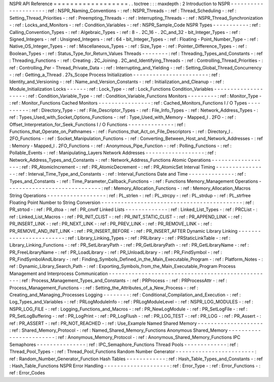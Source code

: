NSPR
API
Reference
=
=
=
=
=
=
=
=
=
=
=
=
=
=
=
=
=
=
.
.
toctree
:
:
:
maxdepth
:
2
Introduction
to
NSPR
-
-
-
-
-
-
-
-
-
-
-
-
-
-
-
-
-
-
-
-
-
:
ref
:
NSPR_Naming_Conventions
-
:
ref
:
NSPR_Threads
-
:
ref
:
Thread_Scheduling
-
:
ref
:
Setting_Thread_Priorities
-
:
ref
:
Preempting_Threads
-
:
ref
:
Interrupting_Threads
-
:
ref
:
NSPR_Thread_Synchronization
-
:
ref
:
Locks_and_Monitors
-
:
ref
:
Condition_Variables
-
:
ref
:
NSPR_Sample_Code
NSPR
Types
-
-
-
-
-
-
-
-
-
-
-
:
ref
:
Calling_Convention_Types
-
:
ref
:
Algebraic_Types
-
:
ref
:
8
-
.
2C_16
-
.
2C_and_32
-
bit_Integer_Types
-
:
ref
:
Signed_Integers
-
:
ref
:
Unsigned_Integers
-
:
ref
:
64
-
bit_Integer_Types
-
:
ref
:
Floating
-
Point_Number_Type
-
:
ref
:
Native_OS_Integer_Types
-
:
ref
:
Miscellaneous_Types
-
:
ref
:
Size_Type
-
:
ref
:
Pointer_Difference_Types
-
:
ref
:
Boolean_Types
-
:
ref
:
Status_Type_for_Return_Values
Threads
-
-
-
-
-
-
-
-
:
ref
:
Threading_Types_and_Constants
-
:
ref
:
Threading_Functions
-
:
ref
:
Creating
.
2C_Joining
.
2C_and_Identifying_Threads
-
:
ref
:
Controlling_Thread_Priorities
-
:
ref
:
Controlling_Per
-
Thread_Private_Data
-
:
ref
:
Interrupting_and_Yielding
-
:
ref
:
Setting_Global_Thread_Concurrency
-
:
ref
:
Getting_a_Thread
.
27s_Scope
Process
Initialization
-
-
-
-
-
-
-
-
-
-
-
-
-
-
-
-
-
-
-
-
-
-
-
:
ref
:
Identity_and_Versioning
-
:
ref
:
Name_and_Version_Constants
-
:
ref
:
Initialization_and_Cleanup
-
:
ref
:
Module_Initialization
Locks
-
-
-
-
-
-
:
ref
:
Lock_Type
-
:
ref
:
Lock_Functions
Condition_Variables
-
-
-
-
-
-
-
-
-
-
-
-
-
-
-
-
-
-
-
-
:
ref
:
Condition_Variable_Type
-
:
ref
:
Condition_Variable_Functions
Monitors
-
-
-
-
-
-
-
-
-
:
ref
:
Monitor_Type
-
:
ref
:
Monitor_Functions
Cached
Monitors
-
-
-
-
-
-
-
-
-
-
-
-
-
-
-
-
:
ref
:
Cached_Monitors_Functions
I
/
O
Types
-
-
-
-
-
-
-
-
-
-
:
ref
:
Directory_Type
-
:
ref
:
File_Descriptor_Types
-
:
ref
:
File_Info_Types
-
:
ref
:
Network_Address_Types
-
:
ref
:
Types_Used_with_Socket_Options_Functions
-
:
ref
:
Type_Used_with_Memory
-
Mapped_I
.
2FO
-
:
ref
:
Offset_Interpretation_for_Seek_Functions
I
/
O
Functions
-
-
-
-
-
-
-
-
-
-
-
-
-
-
:
ref
:
Functions_that_Operate_on_Pathnames
-
:
ref
:
Functions_that_Act_on_File_Descriptors
-
:
ref
:
Directory_I
.
2FO_Functions
-
:
ref
:
Socket_Manipulation_Functions
-
:
ref
:
Converting_Between_Host_and_Network_Addresses
-
:
ref
:
Memory
-
Mapped_I
.
2FO_Functions
-
:
ref
:
Anonymous_Pipe_Function
-
:
ref
:
Polling_Functions
-
:
ref
:
Pollable_Events
-
:
ref
:
Manipulating_Layers
Network
Addresses
-
-
-
-
-
-
-
-
-
-
-
-
-
-
-
-
-
-
:
ref
:
Network_Address_Types_and_Constants
-
:
ref
:
Network_Address_Functions
Atomic
Operations
-
-
-
-
-
-
-
-
-
-
-
-
-
-
-
-
-
-
:
ref
:
PR_AtomicIncrement
-
:
ref
:
PR_AtomicDecrement
-
:
ref
:
PR_AtomicSet
Interval
Timing
-
-
-
-
-
-
-
-
-
-
-
-
-
-
-
-
:
ref
:
Interval_Time_Type_and_Constants
-
:
ref
:
Interval_Functions
Date
and
Time
-
-
-
-
-
-
-
-
-
-
-
-
-
-
:
ref
:
Types_and_Constants
-
:
ref
:
Time_Parameter_Callback_Functions
-
:
ref
:
Functions
Memory_Management
Operations
-
-
-
-
-
-
-
-
-
-
-
-
-
-
-
-
-
-
-
-
-
-
-
-
-
-
-
-
-
:
ref
:
Memory_Allocation_Functions
-
:
ref
:
Memory_Allocation_Macros
String
Operations
-
-
-
-
-
-
-
-
-
-
-
-
-
-
-
-
-
-
:
ref
:
PL_strlen
-
:
ref
:
PL_strcpy
-
:
ref
:
PL_strdup
-
:
ref
:
PL_strfree
Floating
Point
Number
to
String
Conversion
-
-
-
-
-
-
-
-
-
-
-
-
-
-
-
-
-
-
-
-
-
-
-
-
-
-
-
-
-
-
-
-
-
-
-
-
-
-
-
-
-
-
-
:
ref
:
PR_strtod
-
:
ref
:
PR_dtoa
-
:
ref
:
PR_cnvtf
Linked
Lists
-
-
-
-
-
-
-
-
-
-
-
-
-
:
ref
:
Linked_List_Types
-
:
ref
:
PRCList
-
:
ref
:
Linked_List_Macros
-
:
ref
:
PR_INIT_CLIST
-
:
ref
:
PR_INIT_STATIC_CLIST
-
:
ref
:
PR_APPEND_LINK
-
:
ref
:
PR_INSERT_LINK
-
:
ref
:
PR_NEXT_LINK
-
:
ref
:
PR_PREV_LINK
-
:
ref
:
PR_REMOVE_LINK
-
:
ref
:
PR_REMOVE_AND_INIT_LINK
-
:
ref
:
PR_INSERT_BEFORE
-
:
ref
:
PR_INSERT_AFTER
Dynamic
Library
Linking
-
-
-
-
-
-
-
-
-
-
-
-
-
-
-
-
-
-
-
-
-
-
-
-
:
ref
:
Library_Linking_Types
-
:
ref
:
PRLibrary
-
:
ref
:
PRStaticLinkTable
-
:
ref
:
Library_Linking_Functions
-
:
ref
:
PR_SetLibraryPath
-
:
ref
:
PR_GetLibraryPath
-
:
ref
:
PR_GetLibraryName
-
:
ref
:
PR_FreeLibraryName
-
:
ref
:
PR_LoadLibrary
-
:
ref
:
PR_UnloadLibrary
-
:
ref
:
PR_FindSymbol
-
:
ref
:
PR_FindSymbolAndLibrary
-
:
ref
:
Finding_Symbols_Defined_in_the_Main_Executable_Program
-
:
ref
:
Platform_Notes
-
:
ref
:
Dynamic_Library_Search_Path
-
:
ref
:
Exporting_Symbols_from_the_Main_Executable_Program
Process
Management
and
Interprocess
Communication
-
-
-
-
-
-
-
-
-
-
-
-
-
-
-
-
-
-
-
-
-
-
-
-
-
-
-
-
-
-
-
-
-
-
-
-
-
-
-
-
-
-
-
-
-
-
-
-
-
-
:
ref
:
Process_Management_Types_and_Constants
-
:
ref
:
PRProcess
-
:
ref
:
PRProcessAttr
-
:
ref
:
Process_Management_Functions
-
:
ref
:
Setting_the_Attributes_of_a_New_Process
-
:
ref
:
Creating_and_Managing_Processes
Logging
-
-
-
-
-
-
-
-
:
ref
:
Conditional_Compilation_and_Execution
-
:
ref
:
Log_Types_and_Variables
-
:
ref
:
PRLogModuleInfo
-
:
ref
:
PRLogModuleLevel
-
:
ref
:
NSPR_LOG_MODULES
-
:
ref
:
NSPR_LOG_FILE
-
:
ref
:
Logging_Functions_and_Macros
-
:
ref
:
PR_NewLogModule
-
:
ref
:
PR_SetLogFile
-
:
ref
:
PR_SetLogBuffering
-
:
ref
:
PR_LogPrint
-
:
ref
:
PR_LogFlush
-
:
ref
:
PR_LOG_TEST
-
:
ref
:
PR_LOG
-
:
ref
:
PR_Assert
-
:
ref
:
PR_ASSERT
-
:
ref
:
PR_NOT_REACHED
-
:
ref
:
Use_Example
Named
Shared
Memory
-
-
-
-
-
-
-
-
-
-
-
-
-
-
-
-
-
-
-
-
:
ref
:
Shared_Memory_Protocol
-
:
ref
:
Named_Shared_Memory_Functions
Anonymous
Shared_Memory
-
-
-
-
-
-
-
-
-
-
-
-
-
-
-
-
-
-
-
-
-
-
-
-
:
ref
:
Anonymous_Memory_Protocol
-
:
ref
:
Anonymous_Shared_Memory_Functions
IPC
Semaphores
-
-
-
-
-
-
-
-
-
-
-
-
-
-
-
:
ref
:
IPC_Semaphore_Functions
Thread
Pools
-
-
-
-
-
-
-
-
-
-
-
-
-
:
ref
:
Thread_Pool_Types
-
:
ref
:
Thread_Pool_Functions
Random
Number
Generator
-
-
-
-
-
-
-
-
-
-
-
-
-
-
-
-
-
-
-
-
-
-
-
-
:
ref
:
Random_Number_Generator_Function
Hash
Tables
-
-
-
-
-
-
-
-
-
-
-
-
:
ref
:
Hash_Table_Types_and_Constants
-
:
ref
:
Hash_Table_Functions
NSPR
Error
Handling
-
-
-
-
-
-
-
-
-
-
-
-
-
-
-
-
-
-
-
-
:
ref
:
Error_Type
-
:
ref
:
Error_Functions
-
:
ref
:
Error_Codes
